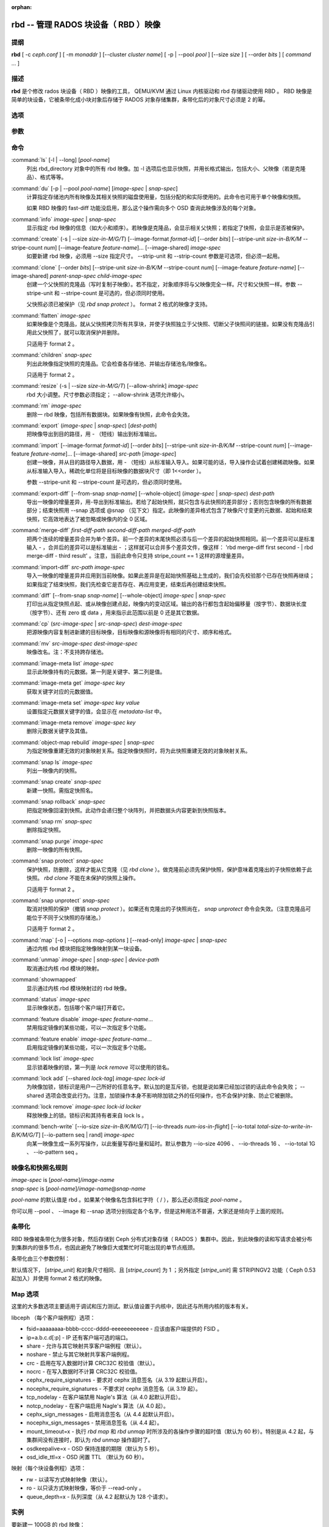 :orphan:

=======================================
 rbd -- 管理 RADOS 块设备（ RBD ）映像
=======================================

.. program:: rbd

提纲
====

| **rbd** [ -c *ceph.conf* ] [ -m *monaddr* ] [--cluster *cluster name*]
  [ -p | --pool *pool* ] [--size *size* ] [ --order *bits* ] [ *command* ... ]


描述
====

**rbd** 是个修改 rados 块设备（ RBD ）映像的工具， QEMU/KVM 通过 \
Linux 内核驱动和 rbd 存储驱动使用 RBD 。 RBD 映像是简单的块设备，\
它被条带化成小块对象后存储于 RADOS 对象存储集群，条带化后的对象尺\
寸必须是 2 的幂。


选项
====

.. option:: -c ceph.conf, --conf ceph.conf

   指定 ceph.conf 配置文件，而不是用默认的 /etc/ceph/ceph.conf 来确\
   定启动时需要的监视器。

.. option:: -m monaddress[:port]

   连接到指定监视器，无需通过 ceph.conf 查找。

.. option:: --cluster cluster name

   使用非默认的集群名字，即不是 *ceph* 的集群名。

.. option:: -p pool-name, --pool pool-name

   在指定存储池下操作，大多数命令都得指定。

.. option:: --no-progress

   不显示进度（有些命令会默认输出到标准输出）。


参数
====

.. option:: --image-format format-id

   选择用哪个对象布局，默认为 1 。

   * format 1 - 新建 rbd 映像时使用最初的格式。此格式兼容所有版本的 \
     librbd 和内核模块，但是不支持较新的功能，像克隆。

   * format 2 - 使用第二版 rbd 格式， librbd 和 3.11 版以上内核模块\
     才支持（除非是分拆的模块）。此格式增加了克隆支持，使得扩展更容\
     易，还允许以后增加新功能。

.. option:: --size size-in-M/G/T

   指定新 rbd 映像的尺寸，单位可以是 M/G/T 。

.. option:: --order bits

   指定对象尺寸。用位数表示，即对象大小为 ``1 << order`` ，默认为 \
   22 （ 4MB ）。

.. option:: --stripe-unit size-in-B/K/M

   指定条带单元尺寸，单位可以是 B/K/M 。详情见下面的条带化一段。

.. option:: --stripe-count num

   条带化要至少跨越多少对象才能转回第一个。详情见条带化一节。

.. option:: --snap snap

   某些操作需要指定快照名。

.. option:: --id username

   指定 map 命令要用到的用户名（不含 ``client.`` 前缀）。

.. option:: --keyring filename

   因 map 命令所需，指定一个用户及其密钥文件。如果未指定，从默认密\
   钥环里找。

.. option:: --keyfile filename

   因 map 命令所需，给 ``--id user`` 用户指定一个包含密钥的文件。\
   如果同时指定了 ``--keyring`` 选项，本选项就会被覆盖。

.. option:: --shared lock-tag

   `lock add` 命令的选项，它允许使用同一标签的多个客户端同时锁住同一\
   映像。标签是任意字符串。当某映像必须从多个客户端同时打开时，此选\
   项很有用，像迁移活动虚拟机时、或者在集群文件系统下使用时。

.. option:: --format format

   指定输出格式，默认： plain 、 json 、 xml 。

.. option:: --pretty-format

   使 json 或 xml 格式的输出更易读。

.. option:: -o map-options, --options map-options

   映射到映像时所用的选项。格式为逗号分隔的字符串选项（类似于 \
   mount(8) 的挂载选项）。详情见下一段的 map 选项。

.. option:: --read-only

   以只读方式映射到映像，等价于 -o ro 。

.. option:: --image-feature feature-name

   创建格式 2 的 RBD 映像时，指定要启用哪些功能。想要启用多个功能\
   的话，可以多次重复使用此选项。当前支持下列功能：

   * layering: 支持分层
   * striping: 支持条带化 v2
   * exclusive-lock: 支持独占锁
   * object-map: 支持对象映射（依赖 exclusive-lock ）
   * fast-diff: 快速计算差异（依赖 object-map ）
   * deep-flatten: 支持快照扁平化操作
   * journaling: 支持记录 IO 操作（依赖独占锁）

.. option:: --image-shared

   指定该映像将被多个客户端同时使用。此选项将禁用那些依赖于独占所有\
   权的功能。

.. option:: --whole-object

   把 diff 操作范围限定在完整的对象条带级别，而非对象内差异。当某一\
   映像启用了 object-map 功能时，把 diff 操作限定到对象条带会显著地\
   提高性能，因为通过检查驻留于内存中的对象映射就可以计算出差异，而\
   无需针对映像内的各个对象查询 RADOS 。


命令
====

.. TODO rst "option" directive seems to require --foo style options, parsing breaks on subcommands.. the args show up as bold too

:command:`ls` [-l | --long] [*pool-name*]
  列出 rbd_directory 对象中的所有 rbd 映像。加 -l 选项后也显示快照，\
  并用长格式输出，包括大小、父映像（若是克隆品）、格式等等。

:command:`du` [-p | --pool *pool-name*] [*image-spec* | *snap-spec*]
  计算指定存储池内所有映像及其相关快照的磁盘使用量，包括分配的和实\
  际使用的。此命令也可用于单个映像和快照。

  如果 RBD 映像的 fast-diff 功能没启用，那么这个操作需向多个 OSD \
  查询此映像涉及的每个对象。

:command:`info` *image-spec* | *snap-spec*
  显示指定 rbd 映像的信息（如大小和顺序）。若映像是克隆品，会显示\
  相关父快照；若指定了快照，会显示是否被保护。

:command:`create` (-s | --size *size-in-M/G/T*) [--image-format *format-id*] [--order *bits*] [--stripe-unit *size-in-B/K/M* --stripe-count *num*] [--image-feature *feature-name*]... [--image-shared] *image-spec*
  如要新建 rbd 映像，必须用 --size 指定尺寸。 --strip-unit 和 \
  --strip-count 参数是可选项，但必须一起用。

:command:`clone` [--order *bits*] [--stripe-unit *size-in-B/K/M* --stripe-count *num*] [--image-feature *feature-name*] [--image-shared] *parent-snap-spec* *child-image-spec*
  创建一个父快照的克隆品（写时复制子映像）。若不指定，对象顺序将与\
  父映像完全一样。尺寸和父快照一样。参数 --stripe-unit 和 \
  --stripe-count 是可选的，但必须同时使用。

  父快照必须已被保护（见 `rbd snap protect` ）。 format 2 格式的映像\
  才支持。

:command:`flatten` *image-spec*
  如果映像是个克隆品，就从父快照拷贝所有共享块，并使子快照独立于父\
  快照、切断父子快照间的链接。如果没有克隆品引用此父快照了，就可以\
  取消保护并删除。

  只适用于 format 2 。

:command:`children` *snap-spec*
  列出此映像指定快照的克隆品。它会检查各存储池、并输出存储池名/映像\
  名。

  只适用于 format 2 。

:command:`resize` (-s | --size *size-in-M/G/T*) [--allow-shrink] *image-spec*
  rbd 大小调整。尺寸参数必须指定； --allow-shrink 选项允许缩小。

:command:`rm` *image-spec*
  删除一 rbd 映像，包括所有数据块。如果映像有快照，此命令会失效。

:command:`export` (*image-spec* | *snap-spec*) [*dest-path*]
  把映像导出到目的路径，用 - （短线）输出到标准输出。

:command:`import` [--image-format *format-id*] [--order *bits*] [--stripe-unit *size-in-B/K/M* --stripe-count *num*] [--image-feature *feature-name*]... [--image-shared] *src-path* [*image-spec*]
  创建一映像，并从目的路径导入数据，用 - （短线）从标准输入导入。如\
  果可能的话，导入操作会试着创建稀疏映像。如果从标准输入导入，稀疏\
  化单位将是目标映像的数据块尺寸（即 1<<order ）。

  参数 --stripe-unit 和 --stripe-count 是可选的，但必须同时使用。

:command:`export-diff` [--from-snap *snap-name*] [--whole-object] (*image-spec* | *snap-spec*) *dest-path*
  导出一映像的增量差异，用-导出到标准输出。若给了起始快照，就只包含\
  与此快照的差异部分；否则包含映像的所有数据部分；结束快照用 --snap \
  选项或 @snap （见下文）指定。此映像的差异格式包含了映像尺寸变更的\
  元数据、起始和结束快照，它高效地表达了被忽略或映像内的全 0 区域。

:command:`merge-diff` *first-diff-path* *second-diff-path* *merged-diff-path*
  把两个连续的增量差异合并为单个差异。前一个差异的末尾快照必须与后一\
  个差异的起始快照相同。前一个差异可以是标准输入 - ，合并后的差异可\
  以是标准输出 - ；这样就可以合并多个差异文件，像这样： \
  'rbd merge-diff first second - | rbd merge-diff - third result' 。\
  注意，当前此命令只支持 stripe_count == 1 这样的源增量差异。

:command:`import-diff` *src-path* *image-spec*
  导入一映像的增量差异并应用到当前映像。如果此差异是在起始快照基础\
  上生成的，我们会先校验那个已存在快照再继续；如果指定了结束快照，\
  我们先检查它是否存在、再应用变更，结束后再创建结束快照。

:command:`diff` [--from-snap *snap-name*] [--whole-object] *image-spec* | *snap-spec*
  打印出从指定快照点起、或从映像创建点起，映像内的变动区域。输出的\
  各行都包含起始偏移量（按字节）、数据块长度（按字节）、还有 zero \
  或 data ，用来指示此范围以前是 0 还是其它数据。

:command:`cp` (*src-image-spec* | *src-snap-spec*) *dest-image-spec*
  把源映像内容复制进新建的目标映像，目标映像和源映像将有相同的尺寸、\
  顺序和格式。

:command:`mv` *src-image-spec* *dest-image-spec*
  映像改名。注：不支持跨存储池。

:command:`image-meta list` *image-spec*
  显示此映像持有的元数据。第一列是关键字、第二列是值。

:command:`image-meta get` *image-spec* *key*
  获取关键字对应的元数据值。

:command:`image-meta set` *image-spec* *key* *value*
  设置指定元数据关键字的值，会显示在 `metadata-list` 中。

:command:`image-meta remove` *image-spec* *key*
  删除元数据关键字及其值。

:command:`object-map rebuild` *image-spec* | *snap-spec*
  为指定映像重建无效的对象映射关系。指定映像快照时，将为此快照重建\
  无效的对象映射关系。

:command:`snap ls` *image-spec*
  列出一映像内的快照。

:command:`snap create` *snap-spec*
  新建一快照。需指定快照名。

:command:`snap rollback` *snap-spec*
  把指定映像回滚到快照。此动作会递归整个块阵列，并把数据头内容更新\
  到快照版本。

:command:`snap rm` *snap-spec*
  删除指定快照。

:command:`snap purge` *image-spec*
  删除一映像的所有快照。

:command:`snap protect` *snap-spec*
  保护快照，防删除，这样才能从它克隆（见 `rbd clone` ）。做克隆前\
  必须先保护快照，保护意味着克隆出的子快照依赖于此快照。 \
  `rbd clone` 不能在未保护的快照上操作。

  只适用于 format 2 。

:command:`snap unprotect` *snap-spec*
  取消对快照的保护（撤销 `snap protect` ）。如果还有克隆出的子快照\
  尚在， `snap unprotect` 命令会失效。（注意克隆品可能位于不同于父\
  快照的存储池。）

  只适用于 format 2 。

:command:`map` [-o | --options *map-options* ] [--read-only] *image-spec* | *snap-spec*
  通过内核 rbd 模块把指定映像映射到某一块设备。

:command:`unmap` *image-spec* | *snap-spec* | *device-path*
  取消通过内核 rbd 模块的映射。

:command:`showmapped`
  显示通过内核 rbd 模块映射过的 rbd 映像。

:command:`status` *image-spec*
  显示映像状态，包括哪个客户端打开着它。

:command:`feature disable` *image-spec* *feature-name*...
  禁用指定镜像的某些功能，可以一次指定多个功能。

:command:`feature enable` *image-spec* *feature-name*...
  启用指定镜像的某些功能，可以一次指定多个功能。

:command:`lock list` *image-spec*
  显示锁着映像的锁，第一列是 `lock remove` 可以使用的锁名。

:command:`lock add` [--shared *lock-tag*] *image-spec* *lock-id*
  为映像加锁，锁标识是用户一己所好的任意名字。默认加的是互斥锁，也\
  就是说如果已经加过锁的话此命令会失败； --shared 选项会改变此行为。\
  注意，加锁操作本身不影响除加锁之外的任何操作，也不会保护对象、防\
  止它被删除。

:command:`lock remove` *image-spec* *lock-id* *locker*
  释放映像上的锁。锁标识和其持有者来自 lock ls 。

:command:`bench-write` [--io-size *size-in-B/K/M/G/T*] [--io-threads *num-ios-in-flight*] [--io-total *total-size-to-write-in-B/K/M/G/T*] [--io-pattern seq | rand] *image-spec*
  向某一映像生成一系列写操作，以此衡量写吞吐量和延时。默认参数为 \
  --io-size 4096 、 --io-threads 16 、 --io-total 1G 、 \
  --io-pattern seq 。


映像名和快照名规则
==================

| *image-spec* is [*pool-name*]/*image-name*
| *snap-spec*  is [*pool-name*]/*image-name*\ @\ *snap-name*

*pool-name* 的默认值是 rbd 。如果某个映像名包含斜杠字符（ / ），\
那么还必须指定 *pool-name* 。

你可以用 --pool 、 --image 和 --snap 选项分别指定各个名字，但是这种\
用法不普遍，大家还是倾向于上面的规则。


条带化
======

RBD 映像被条带化为很多对象，然后存储到 Ceph 分布式对象存储\
（ RADOS ）集群中。因此，到此映像的读和写请求会被分布到集群内的\
很多节点，也因此避免了映像巨大或繁忙时可能出现的单节点瓶颈。

条带化由三个参数控制：

.. option:: order

   条带化产生的对象尺寸是 2 的幂，即 2^[*order*] 字节。默认为 22 ，或 4 MB 。

.. option:: stripe_unit

   各条带单位是连续的字节，相邻地存储于同一对象，用满再去下一个对象。

.. option:: stripe_count

   我们把 [*stripe_unit*] 个字节写够 [*stripe_count*] 个对象后，\
   再转回到第一个对象写另一轮条带，直到达到对象的最大尺寸（由 \
   [*order*] 影响）。此时，我们再用下一轮 [*stripe_count*] 个对\
   象。

默认情况下， [*stripe_unit*] 和对象尺寸相同、且 [*stripe_count*] \
为 1 ；另外指定 [*stripe_unit*] 需 STRIPINGV2 功能（ Ceph 0.53 起\
加入）并使用 format 2 格式的映像。


Map 选项
========

这里的大多数选项主要适用于调试和压力测试。默认值设置于内核中，\
因此还与所用内核的版本有关。

libceph （每个客户端例程）选项：

* fsid=aaaaaaaa-bbbb-cccc-dddd-eeeeeeeeeeee - 应该由客户端提供\
  的 FSID 。

* ip=a.b.c.d[:p] - IP 还有客户端可选的端口。

* share - 允许与其它映射共享客户端例程（默认）。

* noshare - 禁止与其它映射共享客户端例程。

* crc - 启用在写入数据时计算 CRC32C 校验值（默认）。

* nocrc - 在写入数据时不计算 CRC32C 校验值。

* cephx_require_signatures - 要求对 cephx 消息签名（从 3.19 起\
  默认开启）。

* nocephx_require_signatures - 不要求对 cephx 消息签名（从 3.19 \
  起）。

* tcp_nodelay - 在客户端禁用 Nagle's 算法（从 4.0 起默认开启）。

* notcp_nodelay - 在客户端启用 Nagle's 算法（从 4.0 起）。

* cephx_sign_messages - 启用消息签名（从 4.4 起默认开启）。

* nocephx_sign_messages - 禁用消息签名（从 4.4 起）。

* mount_timeout=x - 执行 `rbd map` 和 `rbd unmap` 时所涉及的各\
  操作步骤的超时值（默认为 60 秒）。特别是从 4.2 起，与集群间没\
  有连接时，即认为 `rbd unmap` 操作超时了。

* osdkeepalive=x - OSD 保持连接的期限（默认为 5 秒）。

* osd_idle_ttl=x - OSD 闲置 TTL （默认为 60 秒）。

映射（每个块设备例程）选项：

* rw - 以读写方式映射映像（默认）。

* ro - 以只读方式映射映像，等价于 --read-only 。

* queue_depth=x - 队列深度（从 4.2 起默认为 128 个请求）。


实例
====

要新建一 100GB 的 rbd 映像： ::

	rbd create mypool/myimage --size 102400

用个非默认对象尺寸，8 MB： ::

	rbd create mypool/myimage --size 102400 --order 23

删除一 rbd 映像（谨慎啊！）： ::

	rbd rm mypool/myimage

新建快照： ::

	rbd snap create mypool/myimage@mysnap

创建已保护快照的写时复制克隆： ::

	rbd clone mypool/myimage@mysnap otherpool/cloneimage

查看快照有哪些克隆品： ::

	rbd children mypool/myimage@mysnap

删除快照： ::

	rbd snap rm mypool/myimage@mysnap

启用 cephx 时通过内核映射一映像： ::

	rbd map mypool/myimage --id admin --keyfile secretfile

要通过内核把某一映像映射到没用默认名字 *ceph* 的集群： ::

	rbd map mypool/myimage --cluster *cluster name*

取消映像映射： ::

	rbd unmap /dev/rbd0

创建一映像及其克隆品： ::

	rbd import --image-format 2 image mypool/parent
	rbd snap create mypool/parent@snap
	rbd snap protect mypool/parent@snap
	rbd clone mypool/parent@snap otherpool/child

新建一 stripe_unit 较小的映像（在某些情况下可更好地分布少量写）： ::

	rbd create mypool/myimage --size 102400 --stripe-unit 65536B --stripe-count 16

更改一映像的格式，先导出、再导入为期望格式： ::

	rbd export mypool/myimage@snap /tmp/img
	rbd import --image-format 2 /tmp/img mypool/myimage2

互斥地锁住一映像： ::

	rbd lock add mypool/myimage mylockid

释放锁： ::

	rbd lock remove mypool/myimage mylockid client.2485


使用范围
========

**rbd** 是 Ceph 的一部分，这是个伸缩力强、开源、分布式的存储系统，\
更多信息参见 http://ceph.com/docs 。


参考
====

:doc:`ceph <ceph>`\(8),
:doc:`rados <rados>`\(8)
